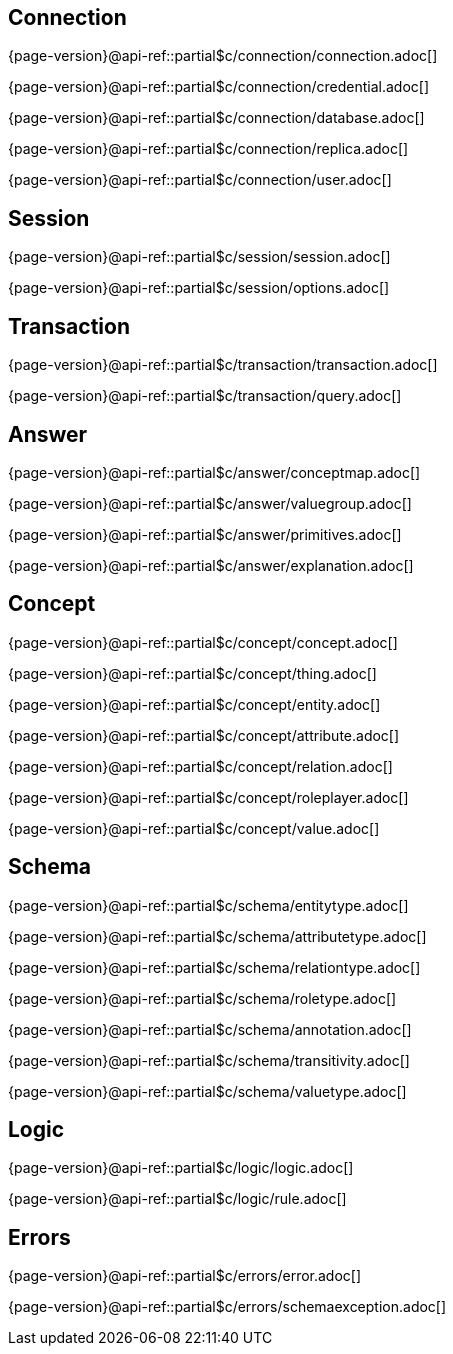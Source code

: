 
[#_connection_header]
== Connection

{page-version}@api-ref::partial$c/connection/connection.adoc[]

{page-version}@api-ref::partial$c/connection/credential.adoc[]

{page-version}@api-ref::partial$c/connection/database.adoc[]

{page-version}@api-ref::partial$c/connection/replica.adoc[]

{page-version}@api-ref::partial$c/connection/user.adoc[]

[#_session_header]
== Session

{page-version}@api-ref::partial$c/session/session.adoc[]

{page-version}@api-ref::partial$c/session/options.adoc[]

[#_transaction_header]
== Transaction

{page-version}@api-ref::partial$c/transaction/transaction.adoc[]

{page-version}@api-ref::partial$c/transaction/query.adoc[]

[#_answer_header]
== Answer

{page-version}@api-ref::partial$c/answer/conceptmap.adoc[]

{page-version}@api-ref::partial$c/answer/valuegroup.adoc[]

{page-version}@api-ref::partial$c/answer/primitives.adoc[]

{page-version}@api-ref::partial$c/answer/explanation.adoc[]

[#_concept_header]
== Concept

{page-version}@api-ref::partial$c/concept/concept.adoc[]

{page-version}@api-ref::partial$c/concept/thing.adoc[]

{page-version}@api-ref::partial$c/concept/entity.adoc[]

{page-version}@api-ref::partial$c/concept/attribute.adoc[]

{page-version}@api-ref::partial$c/concept/relation.adoc[]

{page-version}@api-ref::partial$c/concept/roleplayer.adoc[]

{page-version}@api-ref::partial$c/concept/value.adoc[]

[#_schema_header]
== Schema

{page-version}@api-ref::partial$c/schema/entitytype.adoc[]

{page-version}@api-ref::partial$c/schema/attributetype.adoc[]

{page-version}@api-ref::partial$c/schema/relationtype.adoc[]

{page-version}@api-ref::partial$c/schema/roletype.adoc[]

{page-version}@api-ref::partial$c/schema/annotation.adoc[]

{page-version}@api-ref::partial$c/schema/transitivity.adoc[]

{page-version}@api-ref::partial$c/schema/valuetype.adoc[]

[#_logic_header]
== Logic

{page-version}@api-ref::partial$c/logic/logic.adoc[]

{page-version}@api-ref::partial$c/logic/rule.adoc[]

[#_errors_header]
== Errors

{page-version}@api-ref::partial$c/errors/error.adoc[]

{page-version}@api-ref::partial$c/errors/schemaexception.adoc[]
